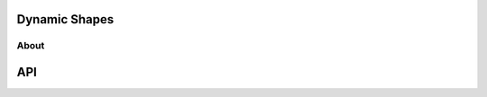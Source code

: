 .. backends/dynamicbackend-api/index.rst:


Dynamic Shapes
==============

About
-----



















API
===

.. doxygenclass:: ngraph::runtime::dynamic::DynamicBackend
   :project: ngraph
   :members:

